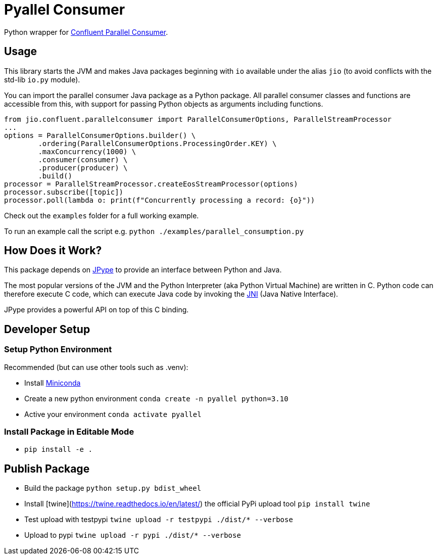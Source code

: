 = Pyallel Consumer

Python wrapper for https://github.com/confluentinc/parallel-consumer[Confluent Parallel Consumer].

== Usage

This library starts the JVM and makes Java packages beginning with `io` available under the alias `jio` (to avoid conflicts with the std-lib `io.py` module).

You can import the parallel consumer Java package as a Python package.
All parallel consumer classes and functions are accessible from this, with support for passing Python objects as arguments including functions.

```python
from jio.confluent.parallelconsumer import ParallelConsumerOptions, ParallelStreamProcessor
...
options = ParallelConsumerOptions.builder() \
        .ordering(ParallelConsumerOptions.ProcessingOrder.KEY) \
        .maxConcurrency(1000) \
        .consumer(consumer) \
        .producer(producer) \
        .build()
processor = ParallelStreamProcessor.createEosStreamProcessor(options)
processor.subscribe([topic])
processor.poll(lambda o: print(f"Concurrently processing a record: {o}"))
```

Check out the `examples` folder for a full working example.

To run an example call the script e.g. `python ./examples/parallel_consumption.py`

== How Does it Work?

This package depends on https://jpype.readthedocs.io/en/latest/index.html[JPype] to provide an interface between Python and Java.

The most popular versions of the JVM and the Python Interpreter (aka Python Virtual Machine) are written in C.
Python code can therefore execute C code, which can execute Java code by invoking the
https://en.wikipedia.org/wiki/Java_Native_Interface[JNI] (Java Native Interface).

JPype provides a powerful API on top of this C binding.

== Developer Setup

=== Setup Python Environment

Recommended (but can use other tools such as .venv):

- Install https://docs.conda.io/projects/conda/en/latest/user-guide/install/index.html[Miniconda]
- Create a new python environment `conda create -n pyallel python=3.10`
- Active your environment `conda activate pyallel`

=== Install Package in Editable Mode

- `pip install -e .`

== Publish Package

- Build the package `python setup.py bdist_wheel`
- Install [twine](https://twine.readthedocs.io/en/latest/) the official PyPi upload tool `pip install twine`
- Test upload with testpypi `twine upload -r testpypi ./dist/* --verbose`
- Upload to pypi `twine upload -r pypi ./dist/* --verbose`
